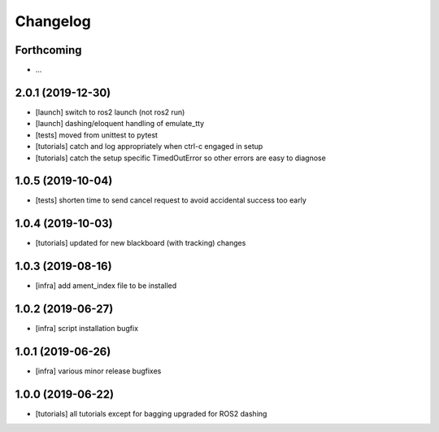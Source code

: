 =========
Changelog
=========

Forthcoming
-----------
* ...

2.0.1 (2019-12-30)
------------------
* [launch] switch to ros2 launch (not ros2 run)
* [launch] dashing/eloquent handling of emulate_tty
* [tests] moved from unittest to pytest
* [tutorials] catch and log appropriately when ctrl-c engaged in setup
* [tutorials] catch the setup specific TimedOutError so other errors are easy to diagnose

1.0.5 (2019-10-04)
------------------
* [tests] shorten time to send cancel request to avoid accidental success too early

1.0.4 (2019-10-03)
------------------
* [tutorials] updated for new blackboard (with tracking) changes

1.0.3 (2019-08-16)
------------------
* [infra] add ament_index file to be installed

1.0.2 (2019-06-27)
------------------
* [infra] script installation bugfix

1.0.1 (2019-06-26)
------------------
* [infra] various minor release bugfixes

1.0.0 (2019-06-22)
------------------
* [tutorials] all tutorials except for bagging upgraded for ROS2 dashing
